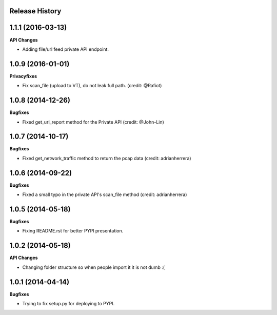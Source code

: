 .. :changelog:

Release History
---------------

1.1.1 (2016-03-13)
------------------

**API Changes**

- Adding file/url feed private API endpoint.

1.0.9 (2016-01-01)
------------------

**Privacyfixes**

- Fix scan_file (upload to VT), do not leak full path. (credit: @Rafiot)

1.0.8 (2014-12-26)
------------------

**Bugfixes**

- Fixed get_url_report method for the Private API (credit: @John-Lin)

1.0.7 (2014-10-17)
------------------

**Bugfixes**

- Fixed get_network_traffic method to return the pcap data (credit: adrianherrera)

1.0.6 (2014-09-22)
------------------

**Bugfixes**

- Fixed a small typo in the private API's scan_file method (credit: adrianherrera)

1.0.5 (2014-05-18)
------------------

**Bugfixes**

- Fixing README.rst for better PYPI presentation.

1.0.2 (2014-05-18)
------------------

**API Changes**

- Changing folder structure so when people import it it is not dumb :(

1.0.1 (2014-04-14)
------------------

**Bugfixes**

- Trying to fix setup.py for deploying to PYPI.
